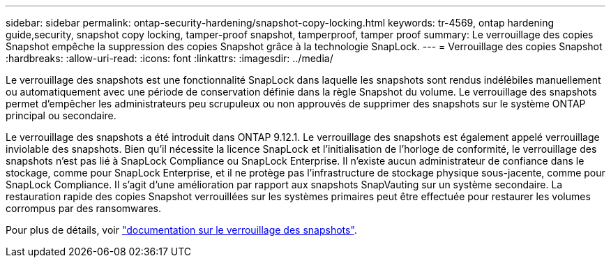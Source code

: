 ---
sidebar: sidebar 
permalink: ontap-security-hardening/snapshot-copy-locking.html 
keywords: tr-4569, ontap hardening guide,security, snapshot copy locking, tamper-proof snapshot, tamperproof, tamper proof 
summary: Le verrouillage des copies Snapshot empêche la suppression des copies Snapshot grâce à la technologie SnapLock. 
---
= Verrouillage des copies Snapshot
:hardbreaks:
:allow-uri-read: 
:icons: font
:linkattrs: 
:imagesdir: ../media/


[role="lead"]
Le verrouillage des snapshots est une fonctionnalité SnapLock dans laquelle les snapshots sont rendus indélébiles manuellement ou automatiquement avec une période de conservation définie dans la règle Snapshot du volume. Le verrouillage des snapshots permet d'empêcher les administrateurs peu scrupuleux ou non approuvés de supprimer des snapshots sur le système ONTAP principal ou secondaire.

Le verrouillage des snapshots a été introduit dans ONTAP 9.12.1. Le verrouillage des snapshots est également appelé verrouillage inviolable des snapshots. Bien qu'il nécessite la licence SnapLock et l'initialisation de l'horloge de conformité, le verrouillage des snapshots n'est pas lié à SnapLock Compliance ou SnapLock Enterprise. Il n'existe aucun administrateur de confiance dans le stockage, comme pour SnapLock Enterprise, et il ne protège pas l'infrastructure de stockage physique sous-jacente, comme pour SnapLock Compliance. Il s'agit d'une amélioration par rapport aux snapshots SnapVauting sur un système secondaire. La restauration rapide des copies Snapshot verrouillées sur les systèmes primaires peut être effectuée pour restaurer les volumes corrompus par des ransomwares.

Pour plus de détails, voir link:../snaplock/snapshot-lock-concept.html["documentation sur le verrouillage des snapshots"].

